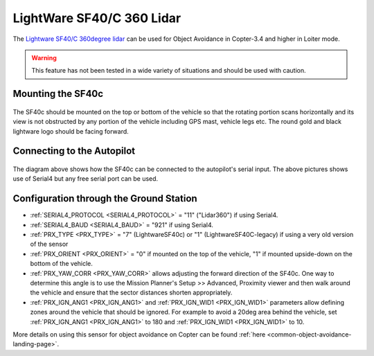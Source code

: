 .. _common-lightware-sf40c-objectavoidance:

==========================
LightWare SF40/C 360 Lidar
==========================

The `Lightware SF40/C 360degree lidar <https://lightware.co.za/collections/lidar-rangefinders/products/sf40-c-100-m>`__ can be used for Object Avoidance in Copter-3.4 and higher in Loiter mode.

.. warning::

   This feature has not been tested in a wide variety of situations and should be used with caution.

..  youtube:: BDBSpR1Dw_8
    :width: 100%

Mounting the SF40c
------------------

   .. image:: ../../../images/lightware-sf40c.png
       :target: ../_images/lightware-sf40c.png
       :width: 300px

The SF40c should be mounted on the top or bottom of the vehicle so that the rotating portion scans horizontally and its view is not obstructed by any portion of the vehicle including GPS mast, vehicle legs etc.  The round gold and black lightware logo should be facing forward.
    
Connecting to the Autopilot
---------------------------

   .. image:: ../../../images/lightware-sf40c-pixhawk.png
       :target: ../_images/lightware-sf40c-pixhawk.png

The diagram above shows how the SF40c can be connected to the autopilot's serial input.  The above pictures shows use of Serial4 but any free serial port can be used.

Configuration through the Ground Station
----------------------------------------

- :ref:`SERIAL4_PROTOCOL <SERIAL4_PROTOCOL>` = "11" ("Lidar360") if using Serial4.
- :ref:`SERIAL4_BAUD <SERIAL4_BAUD>` =  "921" if using Serial4.
- :ref:`PRX_TYPE <PRX_TYPE>` = "7" (LightwareSF40c) or "1" (LightwareSF40C-legacy) if using a very old version of the sensor
- :ref:`PRX_ORIENT <PRX_ORIENT>` = "0" if mounted on the top of the vehicle, "1" if mounted upside-down on the bottom of the vehicle.
- :ref:`PRX_YAW_CORR <PRX_YAW_CORR>` allows adjusting the forward direction of the SF40c.  One way to determine this angle is to use the Mission Planner's Setup >> Advanced, Proximity viewer and then walk around the vehicle and ensure that the sector distances shorten appropriately.
- :ref:`PRX_IGN_ANG1 <PRX_IGN_ANG1>` and :ref:`PRX_IGN_WID1 <PRX_IGN_WID1>` parameters allow defining zones around the vehicle that should be ignored.  For example to avoid a 20deg area behind the vehicle, set :ref:`PRX_IGN_ANG1 <PRX_IGN_ANG1>` to 180 and :ref:`PRX_IGN_WID1 <PRX_IGN_WID1>` to 10.

More details on using this sensor for object avoidance on Copter can be found :ref:`here <common-object-avoidance-landing-page>`.

